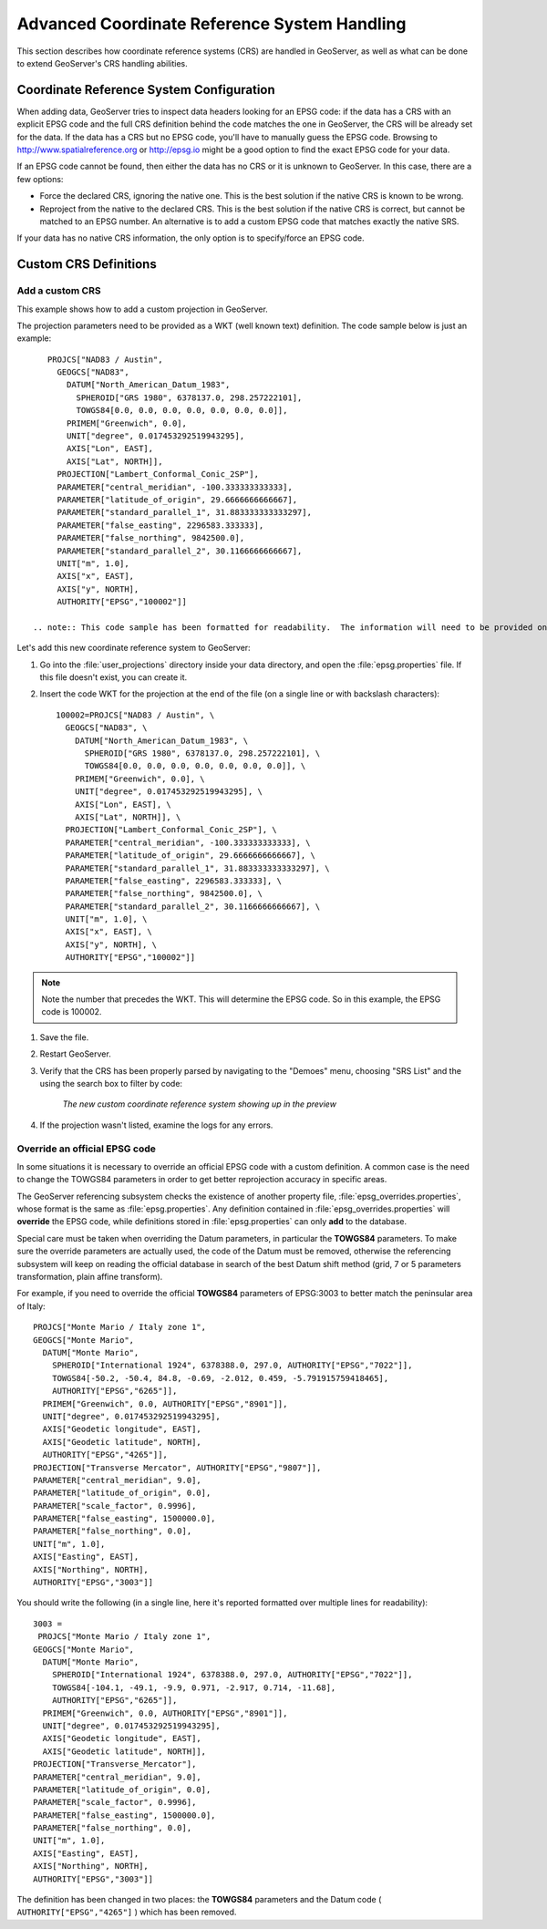 .. module:: geoserver.crs_handling

.. _geoserver.crs_handling:


Advanced Coordinate Reference System Handling
------------------------------------------------------------------------

This section describes how coordinate reference systems (CRS) are handled in GeoServer, as well as what can be done to extend GeoServer's CRS handling abilities.

Coordinate Reference System Configuration
^^^^^^^^^^^^^^^^^^^^^^^^^^^^^^^^^^^^^^^^^

When adding data, GeoServer tries to inspect data headers looking for an EPSG code: if the data has a CRS with an explicit EPSG code and the full CRS definition behind the code matches the one in GeoServer, the CRS will be already set for the data.
If the data has a CRS but no EPSG code, you'll have to manually guess the EPSG code. Browsing to `<http://www.spatialreference.org>`_ or `<http://epsg.io>`_ might be a good option to find the exact EPSG code for your data.

If an EPSG code cannot be found, then either the data has no CRS or it is unknown to GeoServer.  
In this case, there are a few options:

* Force the declared CRS, ignoring the native one.  This is the best solution if the native CRS is known to be wrong.
* Reproject from the native to the declared CRS.  This is the best solution if the native CRS is correct, but cannot be matched to an EPSG number. An alternative is to add a custom EPSG code that matches exactly the native SRS.

If your data has no native CRS information, the only option is to specify/force an EPSG code.

Custom CRS Definitions
^^^^^^^^^^^^^^^^^^^^^^

Add a custom CRS
''''''''''''''''

This example shows how to add a custom projection in GeoServer.

The projection parameters need to be provided as a WKT (well known text) definition.  The code sample below is just an example::

      PROJCS["NAD83 / Austin",
        GEOGCS["NAD83",
          DATUM["North_American_Datum_1983",
            SPHEROID["GRS 1980", 6378137.0, 298.257222101],
            TOWGS84[0.0, 0.0, 0.0, 0.0, 0.0, 0.0, 0.0]],
          PRIMEM["Greenwich", 0.0],
          UNIT["degree", 0.017453292519943295],
          AXIS["Lon", EAST],
          AXIS["Lat", NORTH]],
        PROJECTION["Lambert_Conformal_Conic_2SP"],
        PARAMETER["central_meridian", -100.333333333333],
        PARAMETER["latitude_of_origin", 29.6666666666667],
        PARAMETER["standard_parallel_1", 31.883333333333297],
        PARAMETER["false_easting", 2296583.333333],
        PARAMETER["false_northing", 9842500.0],
        PARAMETER["standard_parallel_2", 30.1166666666667],
        UNIT["m", 1.0],
        AXIS["x", EAST],
        AXIS["y", NORTH],
        AUTHORITY["EPSG","100002"]]

   .. note:: This code sample has been formatted for readability.  The information will need to be provided on a single line instead, or with backslash characters at the end of every line (except the last one).

Let's add this new coordinate reference system to GeoServer:
   
#. Go into the :file:`user_projections` directory inside your data directory, and open the :file:`epsg.properties` file.  If this file doesn't exist, you can create it.

#. Insert the code WKT for the projection at the end of the file (on a single line or with backslash characters)::

      100002=PROJCS["NAD83 / Austin", \
        GEOGCS["NAD83", \
          DATUM["North_American_Datum_1983", \
            SPHEROID["GRS 1980", 6378137.0, 298.257222101], \
            TOWGS84[0.0, 0.0, 0.0, 0.0, 0.0, 0.0, 0.0]], \
          PRIMEM["Greenwich", 0.0], \
          UNIT["degree", 0.017453292519943295], \
          AXIS["Lon", EAST], \
          AXIS["Lat", NORTH]], \
        PROJECTION["Lambert_Conformal_Conic_2SP"], \
        PARAMETER["central_meridian", -100.333333333333], \
        PARAMETER["latitude_of_origin", 29.6666666666667], \
        PARAMETER["standard_parallel_1", 31.883333333333297], \
        PARAMETER["false_easting", 2296583.333333], \
        PARAMETER["false_northing", 9842500.0], \
        PARAMETER["standard_parallel_2", 30.1166666666667], \
        UNIT["m", 1.0], \
        AXIS["x", EAST], \
        AXIS["y", NORTH], \
        AUTHORITY["EPSG","100002"]]

.. note:: Note the number that precedes the WKT.  This will determine the EPSG code.  So in this example, the EPSG code is 100002.

#. Save the file.

#. Restart GeoServer.

#. Verify that the CRS has been properly parsed by navigating to the "Demoes" menu, choosing "SRS List" and the using the search box to filter by code:

    .. figure:: img/custom_crs_srs_list.png
       :align: center
       
       *The new custom coordinate reference system showing up in the preview*

#. If the projection wasn't listed, examine the logs for any errors.

Override an official EPSG code
''''''''''''''''''''''''''''''

In some situations it is necessary to override an official EPSG code with a custom definition.  A common case is the need to change the TOWGS84 parameters in order to get better reprojection accuracy in specific areas.

The GeoServer referencing subsystem checks the existence of another property file, :file:`epsg_overrides.properties`, whose format is the same as :file:`epsg.properties`. Any definition contained in :file:`epsg_overrides.properties` will **override** the EPSG code, while definitions stored in :file:`epsg.properties` can only **add** to the database.

Special care must be taken when overriding the Datum parameters, in particular the **TOWGS84** parameters. 
To make sure the override parameters are actually used, the code of the Datum must be removed, otherwise the referencing subsystem will keep on reading the official database in search of the best Datum shift method (grid, 7 or 5 parameters transformation, plain affine transform).

For example, if you need to override the official **TOWGS84** parameters of EPSG:3003 to better match the peninsular area of Italy::

  PROJCS["Monte Mario / Italy zone 1", 
  GEOGCS["Monte Mario", 
    DATUM["Monte Mario", 
      SPHEROID["International 1924", 6378388.0, 297.0, AUTHORITY["EPSG","7022"]], 
      TOWGS84[-50.2, -50.4, 84.8, -0.69, -2.012, 0.459, -5.791915759418465], 
      AUTHORITY["EPSG","6265"]], 
    PRIMEM["Greenwich", 0.0, AUTHORITY["EPSG","8901"]], 
    UNIT["degree", 0.017453292519943295], 
    AXIS["Geodetic longitude", EAST], 
    AXIS["Geodetic latitude", NORTH], 
    AUTHORITY["EPSG","4265"]], 
  PROJECTION["Transverse Mercator", AUTHORITY["EPSG","9807"]], 
  PARAMETER["central_meridian", 9.0], 
  PARAMETER["latitude_of_origin", 0.0], 
  PARAMETER["scale_factor", 0.9996], 
  PARAMETER["false_easting", 1500000.0], 
  PARAMETER["false_northing", 0.0], 
  UNIT["m", 1.0], 
  AXIS["Easting", EAST], 
  AXIS["Northing", NORTH], 
  AUTHORITY["EPSG","3003"]]
   
You should write the following (in a single line, here it's reported formatted over multiple lines for readability)::
  
  3003 =
   PROJCS["Monte Mario / Italy zone 1", 
  GEOGCS["Monte Mario", 
    DATUM["Monte Mario", 
      SPHEROID["International 1924", 6378388.0, 297.0, AUTHORITY["EPSG","7022"]], 
      TOWGS84[-104.1, -49.1, -9.9, 0.971, -2.917, 0.714, -11.68], 
      AUTHORITY["EPSG","6265"]], 
    PRIMEM["Greenwich", 0.0, AUTHORITY["EPSG","8901"]], 
    UNIT["degree", 0.017453292519943295], 
    AXIS["Geodetic longitude", EAST], 
    AXIS["Geodetic latitude", NORTH]], 
  PROJECTION["Transverse_Mercator"], 
  PARAMETER["central_meridian", 9.0], 
  PARAMETER["latitude_of_origin", 0.0], 
  PARAMETER["scale_factor", 0.9996], 
  PARAMETER["false_easting", 1500000.0], 
  PARAMETER["false_northing", 0.0], 
  UNIT["m", 1.0], 
  AXIS["Easting", EAST], 
  AXIS["Northing", NORTH], 
  AUTHORITY["EPSG","3003"]]

The definition has been changed in two places: the **TOWGS84** parameters and the Datum code ( ``AUTHORITY["EPSG","4265"]`` ) which has been removed. 
